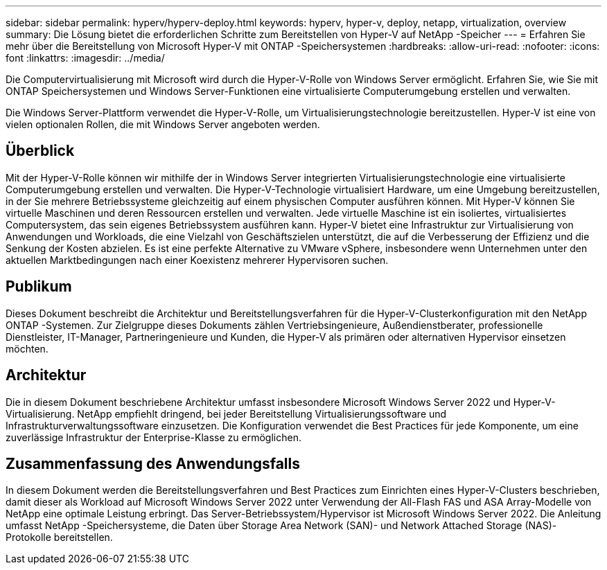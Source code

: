 ---
sidebar: sidebar 
permalink: hyperv/hyperv-deploy.html 
keywords: hyperv, hyper-v, deploy, netapp, virtualization, overview 
summary: Die Lösung bietet die erforderlichen Schritte zum Bereitstellen von Hyper-V auf NetApp -Speicher 
---
= Erfahren Sie mehr über die Bereitstellung von Microsoft Hyper-V mit ONTAP -Speichersystemen
:hardbreaks:
:allow-uri-read: 
:nofooter: 
:icons: font
:linkattrs: 
:imagesdir: ../media/


[role="lead"]
Die Computervirtualisierung mit Microsoft wird durch die Hyper-V-Rolle von Windows Server ermöglicht.  Erfahren Sie, wie Sie mit ONTAP Speichersystemen und Windows Server-Funktionen eine virtualisierte Computerumgebung erstellen und verwalten.

Die Windows Server-Plattform verwendet die Hyper-V-Rolle, um Virtualisierungstechnologie bereitzustellen.  Hyper-V ist eine von vielen optionalen Rollen, die mit Windows Server angeboten werden.



== Überblick

Mit der Hyper-V-Rolle können wir mithilfe der in Windows Server integrierten Virtualisierungstechnologie eine virtualisierte Computerumgebung erstellen und verwalten.  Die Hyper-V-Technologie virtualisiert Hardware, um eine Umgebung bereitzustellen, in der Sie mehrere Betriebssysteme gleichzeitig auf einem physischen Computer ausführen können.  Mit Hyper-V können Sie virtuelle Maschinen und deren Ressourcen erstellen und verwalten.  Jede virtuelle Maschine ist ein isoliertes, virtualisiertes Computersystem, das sein eigenes Betriebssystem ausführen kann.  Hyper-V bietet eine Infrastruktur zur Virtualisierung von Anwendungen und Workloads, die eine Vielzahl von Geschäftszielen unterstützt, die auf die Verbesserung der Effizienz und die Senkung der Kosten abzielen. Es ist eine perfekte Alternative zu VMware vSphere, insbesondere wenn Unternehmen unter den aktuellen Marktbedingungen nach einer Koexistenz mehrerer Hypervisoren suchen.



== Publikum

Dieses Dokument beschreibt die Architektur und Bereitstellungsverfahren für die Hyper-V-Clusterkonfiguration mit den NetApp ONTAP -Systemen.  Zur Zielgruppe dieses Dokuments zählen Vertriebsingenieure, Außendienstberater, professionelle Dienstleister, IT-Manager, Partneringenieure und Kunden, die Hyper-V als primären oder alternativen Hypervisor einsetzen möchten.



== Architektur

Die in diesem Dokument beschriebene Architektur umfasst insbesondere Microsoft Windows Server 2022 und Hyper-V-Virtualisierung.  NetApp empfiehlt dringend, bei jeder Bereitstellung Virtualisierungssoftware und Infrastrukturverwaltungssoftware einzusetzen.  Die Konfiguration verwendet die Best Practices für jede Komponente, um eine zuverlässige Infrastruktur der Enterprise-Klasse zu ermöglichen.



== Zusammenfassung des Anwendungsfalls

In diesem Dokument werden die Bereitstellungsverfahren und Best Practices zum Einrichten eines Hyper-V-Clusters beschrieben, damit dieser als Workload auf Microsoft Windows Server 2022 unter Verwendung der All-Flash FAS und ASA Array-Modelle von NetApp eine optimale Leistung erbringt.  Das Server-Betriebssystem/Hypervisor ist Microsoft Windows Server 2022.  Die Anleitung umfasst NetApp -Speichersysteme, die Daten über Storage Area Network (SAN)- und Network Attached Storage (NAS)-Protokolle bereitstellen.
